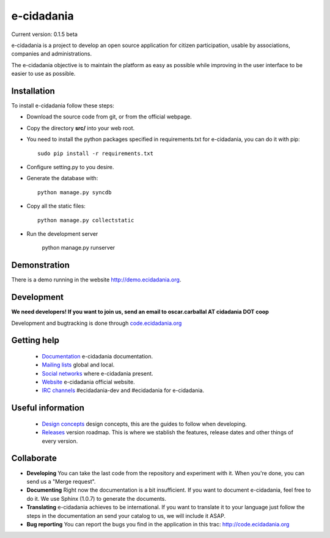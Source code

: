 e-cidadania
===========

Current version: 0.1.5 beta

e-cidadania is a project to develop an open source application for citizen participation, usable by associations, companies and administrations.

The e-cidadania objective is to maintain the platform as easy as possible while improving in the user interface to be easier to use as possible.

Installation
------------

To install e-cidadania follow these steps:

* Download the source code from git, or from the official webpage.
* Copy the directory **src/** into your web root.
* You need to install the python packages specified in requirements.txt for e-cidadania, you can do it with pip::

    sudo pip install -r requirements.txt

* Configure setting.py to you desire.
* Generate the database with::

    python manage.py syncdb

* Copy all the static files::

    python manage.py collectstatic

* Run the development server

    python manage.py runserver

Demonstration
-------------

There is a demo running in the website http://demo.ecidadania.org.

Development
-----------

**We need developers! If you want to join us, send an email to oscar.carballal AT cidadania DOT coop**

Development and bugtracking is done through `code.ecidadania.org <http://code.ecidadania.org>`_

Getting help
------------

 * `Documentation <http://code.ecidadania.org/wiki/Documentation>`_ e-cidadania documentation.
 * `Mailing lists <http://code.ecidadania.org/wiki/MailingLists>`_ global and local.
 * `Social networks <http://code.ecidadania.org/wiki/SocialNetworks>`_ where e-cidadania present.
 * `Website <http://ecidadania.org>`_ e-cidadania official website.
 * `IRC channels <irc://irc.freenode.net#ecidadania-dev>`_ #ecidadania-dev and #ecidadania for e-cidadania.

Useful information
------------------

 * `Design concepts <http://code.ecidadania.org/wiki/DesignConcepts>`_ design concepts, this are the guides to follow when developing.
 * `Releases <http://code.ecidadania.org/wiki/Releases>`_ version roadmap. This is where we stablish the features, release dates and other things of every version.

Collaborate
-----------

* **Developing** You can take the last code from the repository and experiment with it. When you're done, you can send us a "Merge request". 

* **Documenting** Right now the documentation is a bit insufficient. If you want to document e-cidadania, feel free to do it. We use Sphinx (1.0.7) to generate the documents.

* **Translating** e-cidadania achieves to be international. If you want to translate it to your language just follow the steps in the documentation an send your catalog to us, we will include it ASAP.

* **Bug reporting** You can report the bugs you find in the application in this trac: http://code.ecidadania.org

